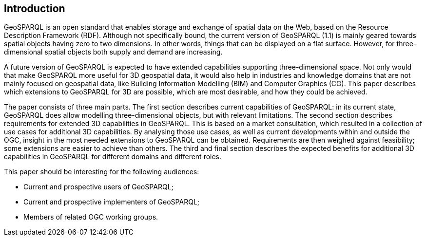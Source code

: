 == Introduction
GeoSPARQL is an open standard that enables storage and exchange of spatial data on the Web, based on the Resource Description Framework (RDF). Although not specifically bound, the current version of GeoSPARQL (1.1) is mainly geared towards spatial objects having zero to two dimensions. In other words, things that can be displayed on a flat surface. However, for three-dimensional spatial objects both supply and demand are increasing.

A future version of GeoSPARQL is expected to have extended capabilities supporting three-dimensional space. Not only would that make GeoSPARQL more useful for 3D geospatial data, it would also help in industries and knowledge domains that are not mainly focused on geospatial data, like Building Information Modelling (BIM) and Computer Graphics (CG). This paper describes which extensions to GeoSPARQL for 3D are possible, which are most desirable, and how they could be achieved.

The paper consists of three main parts. The first section describes current capabilities of GeoSPARQL: in its current state, GeoSPARQL does allow modelling three-dimensional objects, but with relevant limitations. The second section describes requirements for extended 3D capabilities in GeoSPARQL. This is based on a market consultation, which resulted in a collection of use cases for additional 3D capabilities. By analysing those use cases, as well as current developments within and outside the OGC, insight in the most needed extensions to GeoSPARQL can be obtained. Requirements are then weighed against feasibility; some extensions are easier to achieve than others. The third and final section describes the expected benefits for additional 3D capabilities in GeoSPARQL for different domains and different roles.

This paper should be interesting for the following audiences:

* Current and prospective users of GeoSPARQL;
* Current and prospective implementers of GeoSPARQL;
* Members of related OGC working groups. 
